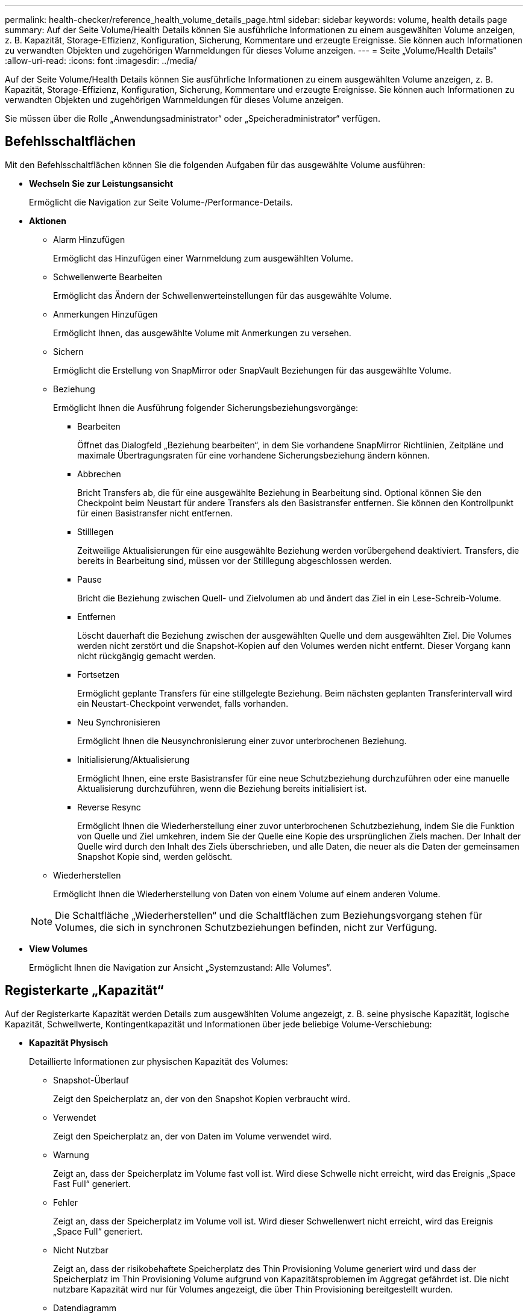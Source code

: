 ---
permalink: health-checker/reference_health_volume_details_page.html 
sidebar: sidebar 
keywords: volume, health details page 
summary: Auf der Seite Volume/Health Details können Sie ausführliche Informationen zu einem ausgewählten Volume anzeigen, z. B. Kapazität, Storage-Effizienz, Konfiguration, Sicherung, Kommentare und erzeugte Ereignisse. Sie können auch Informationen zu verwandten Objekten und zugehörigen Warnmeldungen für dieses Volume anzeigen. 
---
= Seite „Volume/Health Details“
:allow-uri-read: 
:icons: font
:imagesdir: ../media/


[role="lead"]
Auf der Seite Volume/Health Details können Sie ausführliche Informationen zu einem ausgewählten Volume anzeigen, z. B. Kapazität, Storage-Effizienz, Konfiguration, Sicherung, Kommentare und erzeugte Ereignisse. Sie können auch Informationen zu verwandten Objekten und zugehörigen Warnmeldungen für dieses Volume anzeigen.

Sie müssen über die Rolle „Anwendungsadministrator“ oder „Speicheradministrator“ verfügen.



== Befehlsschaltflächen

Mit den Befehlsschaltflächen können Sie die folgenden Aufgaben für das ausgewählte Volume ausführen:

* *Wechseln Sie zur Leistungsansicht*
+
Ermöglicht die Navigation zur Seite Volume-/Performance-Details.

* *Aktionen*
+
** Alarm Hinzufügen
+
Ermöglicht das Hinzufügen einer Warnmeldung zum ausgewählten Volume.

** Schwellenwerte Bearbeiten
+
Ermöglicht das Ändern der Schwellenwerteinstellungen für das ausgewählte Volume.

** Anmerkungen Hinzufügen
+
Ermöglicht Ihnen, das ausgewählte Volume mit Anmerkungen zu versehen.

** Sichern
+
Ermöglicht die Erstellung von SnapMirror oder SnapVault Beziehungen für das ausgewählte Volume.

** Beziehung
+
Ermöglicht Ihnen die Ausführung folgender Sicherungsbeziehungsvorgänge:

+
*** Bearbeiten
+
Öffnet das Dialogfeld „Beziehung bearbeiten“, in dem Sie vorhandene SnapMirror Richtlinien, Zeitpläne und maximale Übertragungsraten für eine vorhandene Sicherungsbeziehung ändern können.

*** Abbrechen
+
Bricht Transfers ab, die für eine ausgewählte Beziehung in Bearbeitung sind. Optional können Sie den Checkpoint beim Neustart für andere Transfers als den Basistransfer entfernen. Sie können den Kontrollpunkt für einen Basistransfer nicht entfernen.

*** Stilllegen
+
Zeitweilige Aktualisierungen für eine ausgewählte Beziehung werden vorübergehend deaktiviert. Transfers, die bereits in Bearbeitung sind, müssen vor der Stilllegung abgeschlossen werden.

*** Pause
+
Bricht die Beziehung zwischen Quell- und Zielvolumen ab und ändert das Ziel in ein Lese-Schreib-Volume.

*** Entfernen
+
Löscht dauerhaft die Beziehung zwischen der ausgewählten Quelle und dem ausgewählten Ziel. Die Volumes werden nicht zerstört und die Snapshot-Kopien auf den Volumes werden nicht entfernt. Dieser Vorgang kann nicht rückgängig gemacht werden.

*** Fortsetzen
+
Ermöglicht geplante Transfers für eine stillgelegte Beziehung. Beim nächsten geplanten Transferintervall wird ein Neustart-Checkpoint verwendet, falls vorhanden.

*** Neu Synchronisieren
+
Ermöglicht Ihnen die Neusynchronisierung einer zuvor unterbrochenen Beziehung.

*** Initialisierung/Aktualisierung
+
Ermöglicht Ihnen, eine erste Basistransfer für eine neue Schutzbeziehung durchzuführen oder eine manuelle Aktualisierung durchzuführen, wenn die Beziehung bereits initialisiert ist.

*** Reverse Resync
+
Ermöglicht Ihnen die Wiederherstellung einer zuvor unterbrochenen Schutzbeziehung, indem Sie die Funktion von Quelle und Ziel umkehren, indem Sie der Quelle eine Kopie des ursprünglichen Ziels machen. Der Inhalt der Quelle wird durch den Inhalt des Ziels überschrieben, und alle Daten, die neuer als die Daten der gemeinsamen Snapshot Kopie sind, werden gelöscht.



** Wiederherstellen
+
Ermöglicht Ihnen die Wiederherstellung von Daten von einem Volume auf einem anderen Volume.



+
[NOTE]
====
Die Schaltfläche „Wiederherstellen“ und die Schaltflächen zum Beziehungsvorgang stehen für Volumes, die sich in synchronen Schutzbeziehungen befinden, nicht zur Verfügung.

====
* *View Volumes*
+
Ermöglicht Ihnen die Navigation zur Ansicht „Systemzustand: Alle Volumes“.





== Registerkarte „Kapazität“

Auf der Registerkarte Kapazität werden Details zum ausgewählten Volume angezeigt, z. B. seine physische Kapazität, logische Kapazität, Schwellwerte, Kontingentkapazität und Informationen über jede beliebige Volume-Verschiebung:

* *Kapazität Physisch*
+
Detaillierte Informationen zur physischen Kapazität des Volumes:

+
** Snapshot-Überlauf
+
Zeigt den Speicherplatz an, der von den Snapshot Kopien verbraucht wird.

** Verwendet
+
Zeigt den Speicherplatz an, der von Daten im Volume verwendet wird.

** Warnung
+
Zeigt an, dass der Speicherplatz im Volume fast voll ist. Wird diese Schwelle nicht erreicht, wird das Ereignis „Space Fast Full“ generiert.

** Fehler
+
Zeigt an, dass der Speicherplatz im Volume voll ist. Wird dieser Schwellenwert nicht erreicht, wird das Ereignis „Space Full“ generiert.

** Nicht Nutzbar
+
Zeigt an, dass der risikobehaftete Speicherplatz des Thin Provisioning Volume generiert wird und dass der Speicherplatz im Thin Provisioning Volume aufgrund von Kapazitätsproblemen im Aggregat gefährdet ist. Die nicht nutzbare Kapazität wird nur für Volumes angezeigt, die über Thin Provisioning bereitgestellt wurden.

** Datendiagramm
+
Zeigt die Gesamtkapazität und die genutzte Datenkapazität des Volume an.

+
Wenn Autogrow aktiviert ist, wird im Datendiagramm der verfügbare Speicherplatz im Aggregat angezeigt. Das Datendiagramm zeigt den effektiven Speicherplatz, der von Daten auf dem Volume genutzt werden kann. Dies kann einer der folgenden Werte sein:

+
*** Tatsächliche Datenkapazität des Volumes für die folgenden Bedingungen:
+
**** Autogrow ist deaktiviert.
**** Das autogrow-fähige Volume hat die maximale Größe erreicht.
**** Autogrow-aktivierte Volumes mit Thick Provisioning können nicht weiter wachsen.


*** Datenkapazität des Volumes unter Berücksichtigung der maximalen Volume-Größe (für Volumes mit Thin Provisioning und für Thick Provisioning Volumes, wenn das Aggregat über genügend Platz für das Volume verfügt, um die maximale Größe zu erreichen)
*** Datenkapazität des Volumes nach Berücksichtigung der nächsten möglichen Autogrow Größe (für Thick Provisioning Volumes, die einen Autogrow-Prozentwert haben)


** Diagramm Snapshot Kopien
+
Dieses Diagramm wird nur angezeigt, wenn die verwendete Snapshot-Kapazität oder die Snapshot-Reserve nicht null ist.



+
Beide Diagramme zeigen die Kapazität an, um die die Snapshot-Kapazität die Snapshot-Reserve überschreitet, wenn die verwendete Snapshot-Kapazität die Snapshot-Reserve überschreitet.

* *Kapazität Logisch*
+
Zeigt die logischen Platzeigenschaften des Volumes an. Der logische Speicherplatz gibt die tatsächliche Größe der auf Festplatte gespeicherten Daten an, ohne dabei die Einsparungen durch die ONTAP Storage-Effizienztechnologien zu verwenden.

+
** Bericht Zu Logischem Speicherplatz
+
Zeigt an, ob für das Volume ein Bericht über den logischen Speicherplatz konfiguriert ist. Der Wert kann aktiviert, deaktiviert oder nicht zutreffend sein. „`not anwendbare`“ wird für Volumes auf älteren ONTAP-Versionen oder auf Volumes angezeigt, die kein logisches Speicherplatz-Reporting unterstützen.

** Verwendet
+
Zeigt die Menge des logischen Speicherplatzes an, der von Daten im Volume verwendet wird, und den Prozentsatz des logischen Speicherplatzes, der basierend auf der Gesamtkapazität genutzt wird.

** Durchsetzung Des Logischen Speicherplatzes
+
Zeigt an, ob die Durchsetzung des logischen Speicherplatzes für über Thin Provisioning bereitgestellte Volumes konfiguriert ist. Bei Einstellung auf aktiviert kann die verwendete logische Größe des Volumes nicht größer sein als die aktuell eingestellte physische Volume-Größe.



* *Autogrow*
+
Zeigt an, ob das Volumen automatisch wächst, wenn es nicht mehr genügend Speicherplatz hat.

* * Raumgarantie*
+
Zeigt die FlexVol-Lautstärkeregelung an, wenn ein Volume freie Blöcke aus einem Aggregat entfernt. Diese Blöcke sind dann garantiert für Schreibvorgänge auf Dateien im Volume verfügbar. Die Speicherplatzgarantie kann auf eine der folgenden gesetzt werden:

+
** Keine
+
Es wurde keine Speicherplatzzusage für das Volume konfiguriert.

** Datei
+
Die vollständige Größe von dünn geschriebenen Dateien (zum Beispiel LUNs) ist garantiert.

** Datenmenge
+
Die volle Größe des Volumens wird garantiert.

** Teilweise
+
Das FlexCache-Volume reserviert basierend auf seiner Größe Speicherplatz. Wenn die Größe des FlexCache-Volumes 100 MB oder mehr ist, ist die Mindestplatzgarantie standardmäßig auf 100 MB gesetzt. Wenn die Größe des FlexCache-Volumes weniger als 100 MB ist, wird die Mindestplatzgarantie auf die Größe des FlexCache-Volumes gesetzt. Wenn die Größe des FlexCache-Volumes später erhöht wird, wird die Mindestplatzgarantie nicht erhöht.



+
[NOTE]
====
Die Speicherplatzzusage ist ein Teil, wenn es sich um ein Volume vom Typ Data-Cache handelt.

====
* *Details (Physisch)*
+
Zeigt die physischen Merkmale des Volumes an.

* *Gesamtkapazität*
+
Zeigt die gesamte physische Kapazität im Volume an.

* *Datenkapazität*
+
Zeigt den vom Volume genutzten physischen Speicherplatz (genutzte Kapazität) und die Menge an verfügbarem (freier Kapazität) physischen Speicherplatz im Volume an. Diese Werte werden auch als Prozentsatz der gesamten physischen Kapazität angezeigt.

+
Wenn ein Risikoereignis für Thin Provisioning Volume für Volumes mit Thin Provisioning erstellt wird, wird die vom Volume verwendete Menge an Speicherplatz (genutzte Kapazität) und die Menge an Speicherplatz, die im Volume verfügbar ist, jedoch nicht verwendet werden kann (nicht nutzbare Kapazität), da die Kapazität des Aggregats angezeigt wird.

* *Snapshot Reserve*
+
Zeigt die Menge an Speicherplatz an, der von den Snapshot Kopien verwendet (genutzte Kapazität) und die Menge an Speicherplatz, die für Snapshot Kopien verfügbar ist (freie Kapazität) im Volume an. Diese Werte werden auch als Prozentsatz der gesamten Snapshot-Reserve angezeigt.

+
Wenn ein Risikoereignis für Thin Provisioning Volume für Volumes mit Thin Provisioning erstellt wird, dann wird die Menge an Speicherplatz, der von den Snapshot Kopien verwendet wird (genutzte Kapazität) und die Menge an Speicherplatz, die im Volume verfügbar ist, jedoch nicht für die Erstellung von Snapshot Kopien verwendet werden kann (nicht nutzbare Kapazität). Aufgrund von Aggregat-Kapazitätsproblemen wird angezeigt.

* *Volumenschwellwerte*
+
Zeigt die folgenden Schwellenwerte für die Volume-Kapazität an:

+
** Nahezu Vollständig. Schwellenwert
+
Gibt den Prozentsatz an, bei dem ein Volumen fast voll ist.

** Vollständiger Schwellenwert
+
Gibt den Prozentsatz an, bei dem ein Volume voll ist.



* *Weitere Details*
+
** Autogrow Maximalgröße
+
Zeigt die maximale Größe an, bis die Lautstärke automatisch erweitert werden kann. Der Standardwert ist 120 % der Volume-Größe bei der Erstellung. Dieses Feld wird nur angezeigt, wenn Autogrow für das Volume aktiviert ist.

** Der Qtree Kontingent Verplante Kapazität
+
Zeigt den Speicherplatz an, der in den Quoten reserviert wurde.

** Qtree-Kontingent Überbeansprucht Kapazität
+
Zeigt die Menge an Speicherplatz an, die verwendet werden kann, bevor das System das überverplante Ereignis des Volume Qtree-Kontingents generiert.

** Fraktionale Reserve
+
Steuert die Größe der Überschreibungsreserve. Standardmäßig ist die fraktionale Reserve auf 100 festgelegt und gibt an, dass 100 Prozent des erforderlichen reservierten Speicherplatzes reserviert werden, damit die Objekte für Überschreibungen vollständig gesichert sind. Wenn die fraktionale Reserve weniger als 100 Prozent beträgt, wird der reservierte Speicherplatz für alle platzreservierten Dateien in diesem Volume auf den Prozentsatz der fraktionalen Reserve reduziert.

** Tägliche Snapshot Wachstumsrate
+
Zeigt die Änderung an (in Prozent oder in KB, MB, GB usw.), die alle 24 Stunden in den Snapshot Kopien des ausgewählten Volumes stattfindet.

** Snapshot Tage voll belegt
+
Zeigt die geschätzte Anzahl der verbleibenden Tage an, bevor der für die Snapshot Kopien im Volume reservierte Speicherplatz den angegebenen Schwellenwert erreicht.

+
Das Feld „Snapshot Days to Full“ zeigt einen nicht anwendbaren Wert an, wenn das Wachstum der Snapshot-Kopien im Volume null oder negativ ist oder wenn es keine Daten zur Berechnung der Wachstumsrate gibt.

** Snapshot Automatisch Löschen
+
Gibt an, ob Snapshot Kopien automatisch in freien Speicherplatz gelöscht werden, wenn ein Schreibvorgang auf ein Volume aufgrund von fehlendem Speicherplatz im Aggregat ausfällt.

** Snapshots
+
Zeigt Informationen über die Snapshot-Kopien im Volume an.

+
Die Anzahl der Snapshot Kopien auf dem Volume wird als Link angezeigt. Wenn Sie auf den Link klicken, werden die Snapshot Kopien in dem Dialogfeld Volume geöffnet, in dem Details zu den Snapshot Kopien angezeigt werden.

+
Die Anzahl der Snapshot Kopien wird etwa jede Stunde aktualisiert. Die Liste der Snapshot-Kopien wird jedoch zu dem Zeitpunkt aktualisiert, zu dem Sie auf das Symbol klicken. Dies kann zu einem Unterschied zwischen der in der Topologie angezeigten Anzahl der Snapshot Kopien und der Anzahl der aufgelisteten Snapshot Kopien führen, wenn Sie auf das Symbol klicken.



* *Volume Move*
+
Zeigt den Status der aktuellen oder der letzten Volume-Verschiebung an, die am Volume durchgeführt wurde, und weitere Details an, z. B. die aktuelle Phase der Verschiebung eines Volumes – im Gange ist, das Quellaggregat, das Zielaggregat, die Startzeit, die Endzeit, Und die geschätzte Endzeit.

+
Zeigt außerdem die Anzahl der Vorgänge zum Verschieben von Volumes an, die auf dem ausgewählten Volume ausgeführt werden. Weitere Informationen über die Vorgänge zum Verschieben von Volumes erhalten Sie, indem Sie auf den Link *Protokoll zum Verschieben von Volumes* klicken.





== Registerkarte Konfiguration

Auf der Registerkarte Konfiguration werden Details zum ausgewählten Volume angezeigt, z. B. Richtlinie für den Export, RAID-Typ, Kapazität und Storage-Effizienz-Funktionen des Volumes:

* *Übersicht*
+
** Vollständiger Name
+
Zeigt den vollständigen Namen des Volumes an.

** Aggregate
+
Zeigt den Namen des Aggregats, auf dem sich das Volume befindet, oder die Anzahl der Aggregate an, auf denen sich das FlexGroup Volume befindet.

** Tiering-Richtlinie
+
Zeigt die Tiering-Richtlinie für das Volume an; wenn das Volume auf einem FabricPool-fähigen Aggregat implementiert wird. Die Richtlinie kann „Keine“, „nur Snapshot“, „Backup“, „automatisch“ oder „Alle“ lauten.

** Storage VM
+
Zeigt den Namen der SVM an, die das Volume enthält.

** Verbindungspfad
+
Zeigt den Status des Pfads an, der aktiv oder inaktiv sein kann. Der Pfad in der SVM, auf den das Volume angehängt ist, wird ebenfalls angezeigt. Sie können auf den Link *Verlauf* klicken, um die letzten fünf Änderungen am Verbindungspfad anzuzeigen.

** Exportrichtlinie
+
Zeigt den Namen der Exportrichtlinie an, die für das Volume erstellt wurde. Über den Link können Sie Details zu den Exportrichtlinien, den Authentifizierungsprotokollen und den aktivierten Zugriff auf die Volumes anzeigen, die zu der SVM gehören.

** Stil
+
Zeigt den Volumenstil an. Der Volume-Stil kann FlexVol oder FlexGroup sein.

** Typ
+
Zeigt den Typ des ausgewählten Volumens an. Der Volume-Typ kann Lese-/Schreibvorgänge, Lastverteilung, Datensicherung, Daten-Cache oder temporär sein.

** RAID-Typ
+
Zeigt den RAID-Typ des ausgewählten Volumes an. Der RAID-Typ kann RAID0, RAID4, RAID-DP oder RAID-TEC sein.

+
[NOTE]
====
Es können mehrere RAID-Typen für FlexGroup Volumes angezeigt werden, da sich die zusammengehörigen Volumes für FlexGroups auf Aggregaten unterschiedlicher Typen sein können.

====
** SnapLock-Typ
+
Zeigt den SnapLock-Typ des Aggregats an, der das Volume enthält.

** SnapLock Expiry
+
Zeigt das Ablaufdatum des SnapLock-Volume an.



* * Kapazität*
+
** Thin Provisioning
+
Zeigt an, ob Thin Provisioning für das Volume konfiguriert ist.

** Autogrow
+
Zeigt an, ob das flexible Volume automatisch innerhalb eines Aggregats wächst.

** Snapshot Automatisch Löschen
+
Gibt an, ob Snapshot Kopien automatisch in freien Speicherplatz gelöscht werden, wenn ein Schreibvorgang auf ein Volume aufgrund von fehlendem Speicherplatz im Aggregat ausfällt.

** Kontingente
+
Gibt an, ob die Quoten für das Volume aktiviert sind.



* * Effizienz*
+
** Komprimierung
+
Gibt an, ob die Komprimierung aktiviert oder deaktiviert ist.

** Deduplizierung
+
Gibt an, ob die Deduplizierung aktiviert oder deaktiviert ist.

** Deduplizierungsmodus
+
Gibt an, ob der auf einem Volume aktivierte Deduplizierungsvorgang ein manueller, geplanter oder richtlinienbasierter Vorgang ist. Wenn der Modus auf „geplant“ eingestellt ist, wird der Betriebsplan angezeigt, und wenn der Modus auf eine Richtlinie festgelegt ist, wird der Richtlinienname angezeigt.

** Deduplizierungsart
+
Gibt den Typ des Deduplizierungsvorgangs an, der auf dem Volume ausgeführt wird. Wenn das Volume eine SnapVault-Beziehung hat, wird als SnapVault angezeigt. Für jedes andere Volumen wird der Typ als normal angezeigt.

** Storage-Effizienzrichtlinie
+
Gibt den Namen der Storage-Effizienzrichtlinie an, die diesem Volume durch Unified Manager zugewiesen wurde. Diese Richtlinie steuert die Komprimierungs- und Deduplizierungseinstellungen.



* *Schutz*
+
** Snapshots
+
Gibt an, ob die automatischen Snapshot Kopien aktiviert oder deaktiviert sind.







== Registerkarte „Schutz“

Auf der Registerkarte Schutz werden Sicherungsdetails zum ausgewählten Volume angezeigt, z. B. Verzögerungsinformationen, Beziehungstyp und Topologie der Beziehung.

* *Zusammenfassung*
+
Zeigt die Eigenschaften der Sicherungsbeziehungen (SnapMirror, SnapVault oder Storage VM DR) für ein ausgewähltes Volume an. Für einen anderen Beziehungstyp wird nur die Eigenschaft Beziehungstyp angezeigt. Wenn ein primäres Volume ausgewählt wird, werden nur die Richtlinie für verwaltete und lokale Snapshot-Kopien angezeigt. Für SnapMirror und SnapVault Beziehungen werden folgende Eigenschaften angezeigt:

+
** Quell-Volume
+
Zeigt den Namen der Quelle des ausgewählten Volumes an, wenn das ausgewählte Volume ein Ziel ist.

** Verzögerungsstatus
+
Zeigt den Status der Update- oder Transferverzögerungen für eine Schutzbeziehung an. Der Status kann „Fehler“, „Warnung“ oder „kritisch“ sein.

+
Der lag-Status gilt nicht für synchrone Beziehungen.

** Verzögerungsdauer
+
Zeigt die Zeit an, mit der die Daten auf dem Spiegel hinter der Quelle liegen.

** Letzte Erfolgreiche Aktualisierung
+
Zeigt Datum und Uhrzeit der letzten erfolgreichen Schutzaktualisierung an.

+
Die letzte erfolgreiche Aktualisierung gilt nicht für synchrone Beziehungen.

** Storage Service-Mitglied
+
Zeigt entweder Ja oder Nein an, um anzugeben, ob das Volume zu einem Storage-Service gehört und von diesem gemanagt wird.

** Versionsflexible Replizierung
+
Zeigt entweder Ja, Ja mit Sicherungsoption oder Keine an. Ja zeigt an, dass die SnapMirror Replizierung möglich ist, auch wenn auf Quell- und Ziel-Volumes unterschiedliche Versionen der ONTAP Software ausgeführt werden. Ja, mit der Backup-Option bezeichnet die Implementierung von SnapMirror Sicherung mit der Möglichkeit, mehrere Versionen von Backup-Kopien auf dem Zielsystem aufzubewahren. Keine gibt an, dass die Version Flexible Replikation nicht aktiviert ist.

** Beziehungsfähigkeit
+
Zeigt die ONTAP-Funktionen an, die für die Sicherungsbeziehung verfügbar sind.

** Protection Service
+
Zeigt den Namen des Schutzdienstes an, wenn die Beziehung von einer Schutzpartneranwendung verwaltet wird.

** Beziehungstyp
+
Zeigt alle Beziehungstypen an, einschließlich Asynchronous Mirror, Asynchronous Vault, Asynchronous MirrorVault, StrictSync, Und Synchronisierung.

** Beziehungsstatus
+
Zeigt den Status der SnapMirror oder SnapVault Beziehung an. Der Staat kann ohne Initialisierung, SnapMirrored oder Abbruch erfolgen. Wenn ein Quell-Volume ausgewählt ist, ist der Beziehungsstatus nicht zutreffend und wird nicht angezeigt.

** Übertragungsstatus
+
Zeigt den Übertragungsstatus der Schutzbeziehung an. Der Übertragungsstatus kann einer der folgenden Werte sein:

+
*** Wird Abgebrochen
+
SnapMirror-Transfers sind aktiviert; ein Vorgang, bei dem der Transfer abgebrochen wird, während das Checkpoint entfernt wird.

*** Prüfen
+
Das Zielvolumen wird einer Diagnose-Prüfung unterzogen und es wird keine Übertragung durchgeführt.

*** Abschließen
+
SnapMirror Transfers sind aktiviert. Das Volume befindet sich derzeit in der Phase nach dem Transfer für inkrementelle SnapVault Transfers.

*** Leerlauf
+
Transfers sind aktiviert, und es wird keine Übertragung durchgeführt.

*** Synchronisiert
+
Die Daten in den beiden Volumes in der synchronen Beziehung werden synchronisiert.

*** Out-of-Sync
+
Die Daten im Ziel-Volume werden nicht mit dem Quell-Volume synchronisiert.

*** Vorbereitung
+
SnapMirror Transfers sind aktiviert. Das Volume befindet sich derzeit in der Phase vor der Übertragung für inkrementelle SnapVault Transfers.

*** Warteschlange
+
SnapMirror Transfers sind aktiviert. Es werden keine Transfers durchgeführt.

*** Stillgelegt
+
SnapMirror Transfers sind deaktiviert. Es wird keine Übertragung durchgeführt.

*** Wird Stillgelegt
+
Ein SnapMirror Transfer läuft. Zusätzliche Transfers sind deaktiviert.

*** Übertragung
+
SnapMirror Transfers sind aktiviert, und ein Transfer läuft.

*** Übergang
+
Der asynchrone Datentransfer aus dem Quell- zum Ziel-Volume ist abgeschlossen, und der Übergang zum synchronen Betrieb wurde gestartet.

*** Warten
+
Ein SnapMirror Transfer wurde initiiert, aber einige zugehörige Aufgaben warten darauf, in die Warteschlange verschoben zu werden.



** Max. Übertragungsrate
+
Zeigt die maximale Übertragungsrate für die Beziehung an. Die maximale Übertragungsrate kann ein numerischer Wert in Kilobyte pro Sekunde (Kbit/s), Megabyte pro Sekunde (Mbit/s), Gigabyte pro Sekunde (Gbit/s) oder Terabyte pro Sekunde (Tbit/s) sein. Wenn kein Limit angezeigt wird, ist die Basistransfer zwischen Beziehungen unbegrenzt.

** SnapMirror Richtlinie
+
Zeigt die Schutzrichtlinie für das Volume an. DPDefault gibt die standardmäßige Richtlinie für den Schutz der asynchronen Spiegelung an, XDPDefault gibt die standardmäßige asynchrone Vault-Richtlinie an, und DPSyncStandard gibt die standardmäßige asynchrone MirrorVault-Richtlinie an. StrictSync gibt die standardmäßige Richtlinie für den synchronen strengen Schutz an, und Sync gibt die standardmäßige synchrone Richtlinie an. Sie können auf den Richtliniennamen klicken, um die mit dieser Richtlinie verknüpften Details anzuzeigen, einschließlich der folgenden Informationen:

+
*** Übertragungspriorität
*** Einstellung der Zugriffszeit ignorieren
*** Limit für Versuche
*** Kommentare
*** SnapMirror-Labels
*** Aufbewahrungseinstellungen
*** Tatsächliche Snapshot Kopien
*** Bewahren Sie Snapshot Kopien auf
*** Schwellenwert für Warnung bei Aufbewahrung
*** Snapshot-Kopien ohne Aufbewahrungseinstellungen in einer kaskadierenden SnapVault-Beziehung, wobei die Quelle ein Datensicherungs-Volume (DP) ist, gilt nur die Regel „`sm_created`“.


** Zeitplan Aktualisieren
+
Zeigt den SnapMirror Zeitplan an, der der Beziehung zugewiesen ist. Wenn Sie den Cursor über das Informationssymbol positionieren, werden die Terminplandetails angezeigt.

** Lokale Snapshot-Richtlinie
+
Zeigt die Snapshot Kopie-Richtlinie für das Volume an. Die Richtlinie ist Standard, Keine oder ein beliebiger Name, der einer benutzerdefinierten Richtlinie zugewiesen wurde.

** Geschützt Durch
+
Zeigt den Schutztyp an, der für das ausgewählte Volume verwendet wird. Wenn ein Volume z. B. durch Konsistenzgruppe und SnapMirror Volume-Beziehungen geschützt ist, wird in diesem Feld sowohl SnapMirror als auch die Konsistenzgruppe angezeigt. Dieses Feld enthält auch einen Link, über den Sie zur Seite „Beziehungen“ weitergeleitet werden, um den Status einer einheitlichen Beziehung anzuzeigen. Der Link gilt nur für zusammengebende Beziehungen.

** Konsistenzgruppe
+
Für Volumes, die durch SnapMirror Business Continuity (SM-BC)-Beziehungen geschützt sind, wird in dieser Spalte die Konsistenzgruppe des Volumes angezeigt.



* *Ausblick*
+
Zeigt die Schutztopologie des ausgewählten Volumes an. Die Topologie enthält grafische Darstellungen aller Volumes, die sich auf das ausgewählte Volume beziehen. Das ausgewählte Volumen wird durch einen dunkelgrauen Rahmen angezeigt, und Linien zwischen Volumes in der Topologie geben den Schutzbeziehungstyp an. Die Richtung der Beziehungen in der Topologie wird von links nach rechts angezeigt, wobei die Quelle jeder Beziehung auf der linken Seite und das Ziel auf der rechten Seite.

+
Zweifett gedruckte Zeilen geben eine asynchrone Spiegelbeziehung an. Eine einzelne, fett gedruckte Zeile gibt eine asynchrone Vault-Beziehung an, doppelte Einzelzeilen geben eine asynchrone MirrorVault-Beziehung an, und eine fettgedruckte Zeile und eine nicht fettgedruckte Zeile gibt eine synchrone Beziehung an. Die folgende Tabelle gibt an, ob die synchrone Beziehung StrictSync oder Sync ist.

+
Durch Klicken mit der rechten Maustaste auf ein Volume wird ein Menü angezeigt, aus dem Sie entweder das Volume schützen oder Daten darauf wiederherstellen können. Mit der rechten Maustaste auf eine Beziehung klicken wird ein Menü angezeigt, aus dem Sie entweder bearbeiten, abbrechen, stilllegen, brechen, entfernen, Oder nehmen Sie eine Beziehung wieder auf.

+
Die Menüs werden in den folgenden Fällen nicht angezeigt:

+
** Wenn die RBAC-Einstellungen diese Aktion nicht zulassen, z. B. wenn Sie nur über Operatorrechte verfügen
** Wenn sich das Volume in einer synchronen Schutzbeziehung befindet
** Wenn die Volume-ID unbekannt ist, z. B. wenn eine Intercluster-Beziehung vorliegt und das Ziel-Cluster noch nicht erkannt wurde, wird durch Klicken auf ein anderes Volume in der Topologie Informationen für das entsprechende Volume ausgewählt und angezeigt. Ein Fragezeichen (image:../media/hastate_unknown.gif["Symbol für den HA-Status: Unbekannt"] ) In der linken oberen Ecke eines Volumens gibt an, dass entweder das Volumen fehlt oder es noch nicht entdeckt wurde. Sie können außerdem angeben, dass Kapazitätsinformationen nicht vorhanden sind. Wenn Sie den Mauszeiger über das Fragezeichen positionieren, werden weitere Informationen angezeigt, einschließlich Vorschläge für Korrekturmaßnahmen.


+
In der Topologie werden Informationen zur Volume-Kapazität, Verzögerung, Snapshot-Kopien und zum letzten erfolgreichen Datentransfer angezeigt, wenn sie einer von mehreren gängigen Topologievorlagen entspricht. Wenn eine Topologie keiner dieser Vorlagen entspricht, werden Informationen zur Volume-Verzögerung und zum letzten erfolgreichen Datentransfer in einer Beziehungstabelle unter der Topologie angezeigt. In diesem Fall gibt die markierte Zeile in der Tabelle das ausgewählte Volume an, und in der Topologieansicht zeigen fettgedruckte Linien mit einem blauen Punkt die Beziehung zwischen dem ausgewählten Volume und seinem Quellvolumen an.



Topologieansichten umfassen folgende Informationen:

* Kapazität
+
Zeigt die Gesamtkapazität des Volumes an. Wenn Sie den Cursor auf ein Volumen in der Topologie positionieren, werden im Dialogfeld Aktuelle Schwellenwerteinstellungen die aktuellen Warn- und kritischen Schwellwerte für dieses Volume angezeigt. Sie können die Schwellenwerteinstellungen auch bearbeiten, indem Sie im Dialogfeld Aktuelle Schwellenwerteinstellungen auf den Link *Schwellenwerte bearbeiten* klicken. Wenn Sie das Kontrollkästchen *Kapazität* deaktivieren, werden alle Kapazitätsinformationen für alle Volumes in der Topologie ausgeblendet.

* Verzögerung
+
Zeigt die Verzögerungsdauer und den Verzögerungsstatus der eingehenden Schutzbeziehungen an. Wenn Sie das Kontrollkästchen *lag* deaktivieren, werden alle lag-Informationen für alle Volumes in der Topologie ausgeblendet. Wenn das Kontrollkästchen *lag* gedimmt ist, werden die Verzögerungsinformationen für das ausgewählte Volume in der Beziehungstabelle unter der Topologie sowie die lag-Informationen für alle zugehörigen Volumes angezeigt.

* Snapshot
+
Zeigt die Anzahl der für ein Volume verfügbaren Snapshot Kopien an. Wenn Sie das Kontrollkästchen *Snapshot* deaktivieren, werden alle Snapshot Kopie-Informationen für alle Volumes in der Topologie ausgeblendet. Klicken auf das Symbol für die Snapshot Kopie ( image:../media/icon_snapshot_list.gif["Symbol für die Liste der zu einem Volume verknüpften Snapshot Kopien"] ) Zeigt die Liste der Snapshot Kopien für ein Volume an. Die Anzahl der Snapshot Kopien neben dem Symbol wird ungefähr jede Stunde aktualisiert. Die Liste der Snapshot-Kopien wird jedoch beim Klicken auf das Symbol aktualisiert. Dies kann zu einem Unterschied zwischen der in der Topologie angezeigten Anzahl der Snapshot Kopien und der Anzahl der aufgelisteten Snapshot Kopien führen, wenn Sie auf das Symbol klicken.

* Letzte Erfolgreiche Übertragung
+
Zeigt den Betrag, die Dauer, die Zeit und das Datum der letzten erfolgreichen Datenübertragung an. Wenn das Kontrollkästchen *Letzter erfolgreicher Transfer* abgeblendet ist, werden die letzten erfolgreichen Übertragungsinformationen für das ausgewählte Volume in der Beziehungstabelle unter der Topologie sowie die letzten erfolgreichen Übertragungsinformationen für alle zugehörigen Volumes angezeigt.

+
** *Geschichte*
+
Zeigt die Historie der eingehenden SnapMirror- und SnapVault-Sicherungsbeziehungen für das ausgewählte Volume in einem Diagramm an. Es sind drei Verlaufsdiagramme verfügbar: Die Dauer des eingehenden Beziehungsverzögerungsablaufs, die Dauer der eingehenden Beziehungsübertragung und die Größe der eingehenden Beziehungsübertragung. Die Verlaufsdaten werden nur angezeigt, wenn Sie ein Zielvolume auswählen. Wenn Sie ein primäres Volume auswählen, sind die Diagramme leer und die Meldung Keine Daten gefunden wird angezeigt. Wenn die Volumes durch eine Konsistenzgruppe und synchrone SnapMirror Beziehungen geschützt sind, werden die Informationen für die Dauer der Beziehungsübertragung und die Größe der Beziehungsübertragung nicht angezeigt.



+
Sie können einen Diagrammtyp aus der Dropdown-Liste oben im Fenster Verlauf auswählen. Sie können Details für einen bestimmten Zeitraum anzeigen, indem Sie entweder 1 Woche, 1 Monat oder 1 Jahr auswählen. Historische Grafiken können Ihnen bei der Identifizierung von Trends helfen: Wenn zum Beispiel große Datenmengen zur gleichen Zeit des Tages oder der Woche übertragen werden oder wenn der lag-Warn- oder lag-Fehlerschwellenwert konsistent verletzt wird, können Sie geeignete Maßnahmen ergreifen. Außerdem können Sie auf die Schaltfläche *Exportieren* klicken, um einen Bericht im CSV-Format für das Diagramm zu erstellen, das Sie anzeigen.

+
+ Verlaufsdiagramme zum Schutz werden folgende Informationen angezeigt:

* *Beziehungsdauer*
+
Anzeige von Sekunden, Minuten oder Stunden auf der vertikalen Achse (y) und Anzeige von Tagen, Monaten oder Jahren auf der horizontalen Achse (x), abhängig vom ausgewählten Zeitraum. Der obere Wert auf der Y-Achse gibt die maximale Verzögerungsdauer an, die in dem auf der x-Achse angezeigten Zeitraum erreicht wurde. In der orangefarbenen Linie im Diagramm wird der lag-Fehlerschwellenwert angezeigt, während die horizontale gelbe Linie den lag-Warnungsschwellenwert darstellt. Wenn Sie den Mauszeiger über diese Zeilen positionieren, wird die Schwellenwerteinstellung angezeigt. Die waagerechte blaue Linie zeigt die Verzögerungsdauer an. Sie können die Details zu bestimmten Punkten im Diagramm anzeigen, indem Sie den Cursor auf einen interessanten Bereich positionieren.

* *Dauer Der Beziehungsübertragung*
+
Anzeige von Sekunden, Minuten oder Stunden auf der vertikalen Achse (y) und Anzeige von Tagen, Monaten oder Jahren auf der horizontalen Achse (x), abhängig vom ausgewählten Zeitraum. Der obere Wert auf der Y-Achse gibt die maximale Übertragungsdauer an, die in dem auf der x-Achse angezeigten Zeitraum erreicht wurde. Sie können die Details bestimmter Punkte im Diagramm anzeigen, indem Sie den Cursor über den Bereich von Interesse positionieren.

+
[NOTE]
====
Dieses Diagramm ist nicht für Volumes verfügbar, die sich in synchronen Sicherungsbeziehungen befinden.

====
* *Beziehung Übertragen Größe*
+
Zeigt Bytes, Kilobyte, Megabyte usw. auf der vertikalen Achse (y) je nach Übertragungsgröße an und zeigt Tage, Monate oder Jahre auf der horizontalen Achse (x) je nach ausgewähltem Zeitraum an. Der obere Wert auf der Y-Achse gibt die maximale Übertragungsgröße an, die im auf der x-Achse angezeigten Zeitraum erreicht wurde. Sie können die Details zu bestimmten Punkten im Diagramm anzeigen, indem Sie den Cursor auf einen interessanten Bereich positionieren.

+
[NOTE]
====
Dieses Diagramm ist nicht für Volumes verfügbar, die sich in synchronen Sicherungsbeziehungen befinden.

====




== Historienbereich

Im Bereich Verlauf werden Diagramme angezeigt, die Informationen über die Kapazität und die Platzreservierungen des ausgewählten Volumes enthalten. Außerdem können Sie auf die Schaltfläche *Exportieren* klicken, um einen Bericht im CSV-Format für das Diagramm zu erstellen, das Sie anzeigen.

Diagramme sind möglicherweise leer und die Meldung Keine Daten gefunden, die angezeigt werden, wenn die Daten oder der Status des Volumes für einen bestimmten Zeitraum unverändert bleiben.

Sie können einen Diagrammtyp aus der Dropdown-Liste oben im Fenster Verlauf auswählen. Sie können Details für einen bestimmten Zeitraum anzeigen, indem Sie entweder 1 Woche, 1 Monat oder 1 Jahr auswählen. Verlaufsdiagramme können Ihnen dabei helfen, Trends zu erkennen - wenn beispielsweise die Volumennutzung den Schwellenwert „nahezu voll“ konsistent überschreitet, können Sie entsprechende Maßnahmen ergreifen.

Verlaufsdiagramme zeigen folgende Informationen an:

* *Verwendete Volume-Kapazität*
+
Zeigt die verwendete Kapazität im Volume und den Trend in der Art und Weise an, wie die Volume-Kapazität basierend auf dem Nutzungsverlauf verwendet wird, als Liniendiagramme in Byte, Kilobyte, Megabyte usw. auf der vertikalen Achse (y). Der Zeitraum wird auf der horizontalen Achse (x) angezeigt. Sie können einen Zeitraum von einer Woche, einem Monat oder einem Jahr auswählen. Sie können die Details zu bestimmten Punkten im Diagramm anzeigen, indem Sie den Cursor auf einen bestimmten Bereich positionieren. Sie können ein Liniendiagramm ausblenden oder anzeigen, indem Sie auf die entsprechende Legende klicken. Wenn Sie beispielsweise auf die Legende zu „Volume Used Capacity“ klicken, wird die Zeile des Diagramms „Volume Used Capacity“ ausgeblendet.

* *Verwendete Volume-Kapazität vs Gesamt*
+
Zeigt den Trend der Volume-Kapazität basierend auf dem Nutzungsverlauf sowie der verwendeten Kapazität, der Gesamtkapazität und den Details der Speicherersparnis durch Deduplizierung und Komprimierung an. Dies sind Liniendiagramme in Byte, Kilobyte, Megabyte, Und so weiter, auf der vertikalen Achse (y). Der Zeitraum wird auf der horizontalen Achse (x) angezeigt. Sie können einen Zeitraum von einer Woche, einem Monat oder einem Jahr auswählen. Sie können die Details zu bestimmten Punkten im Diagramm anzeigen, indem Sie den Cursor auf einen bestimmten Bereich positionieren. Sie können ein Liniendiagramm ausblenden oder anzeigen, indem Sie auf die entsprechende Legende klicken. Wenn Sie beispielsweise auf die Legende „verwendete Trend-Kapazität“ klicken, wird das Diagramm „verwendete Trendkapazität“ ausgeblendet.

* *Verwendete Volume-Kapazität (%)*
+
Zeigt die verwendete Kapazität im Volumen und den Trend in der Art und Weise an, wie die Volume-Kapazität basierend auf dem Nutzungsverlauf, als Liniendiagramme, in Prozent, auf der vertikalen (y) Achse verwendet wird. Der Zeitraum wird auf der horizontalen Achse (x) angezeigt. Sie können einen Zeitraum von einer Woche, einem Monat oder einem Jahr auswählen. Sie können die Details zu bestimmten Punkten im Diagramm anzeigen, indem Sie den Cursor auf einen bestimmten Bereich positionieren. Sie können ein Liniendiagramm ausblenden oder anzeigen, indem Sie auf die entsprechende Legende klicken. Wenn Sie beispielsweise auf die Legende zu „Volume Used Capacity“ klicken, wird die Zeile des Diagramms „Volume Used Capacity“ ausgeblendet.

* *Verwendete Snapshot-Kapazität (%)*
+
Zeigt den Schwellenwert für die Snapshot-Reserve und die Snapshot-Warnung als Liniendiagramme und die von den Snapshot Kopien verwendete Kapazität als Diagramm in Prozent auf der vertikalen Achse (y) an. Der Snapshot-Überlauf ist mit verschiedenen Farben dargestellt. Der Zeitraum wird auf der horizontalen Achse (x) angezeigt. Sie können einen Zeitraum von einer Woche, einem Monat oder einem Jahr auswählen. Sie können die Details zu bestimmten Punkten im Diagramm anzeigen, indem Sie den Cursor auf einen bestimmten Bereich positionieren. Sie können ein Liniendiagramm ausblenden oder anzeigen, indem Sie auf die entsprechende Legende klicken. Wenn Sie beispielsweise auf die Legende der Snapshot Reserve klicken, wird die Grafik der Snapshot Reserve ausgeblendet.





== Ereignisliste

In der Ereignisliste werden Details zu neuen und bestätigten Ereignissen angezeigt:

* *Severity*
+
Zeigt den Schweregrad des Ereignisses an.

* *Veranstaltung*
+
Zeigt den Ereignisnamen an.

* *Auslösezeit*
+
Zeigt die Zeit an, die seit der Erzeugung des Ereignisses verstrichen ist. Wenn die verstrichene Zeit eine Woche überschreitet, wird der Zeitstempel angezeigt, zu dem das Ereignis generiert wurde.





== Bereich „Verwandte Anmerkungen“

Im Bereich Verwandte Anmerkungen können Sie Anmerkungsdetails anzeigen, die mit dem ausgewählten Volume verknüpft sind. Die Details umfassen den Anmerkungsnamen und die Anmerkungswerte, die auf das Volumen angewendet werden. Sie können auch manuelle Anmerkungen aus dem Bereich Verwandte Anmerkungen entfernen.



== Bereich „Verwandte Geräte“

Im Bereich „Verwandte Geräte“ können Sie SVMs, Aggregate, qtrees, LUNs und Snapshot Kopien anzeigen und navigieren, die mit dem Volume zusammenhängen:

* *Storage Virtual Machine*
+
Zeigt die Kapazität und den Integritätsstatus der SVM an, die das ausgewählte Volume enthält.

* * Aggregat*
+
Zeigt die Kapazität und den Integritätsstatus des Aggregats an, das das ausgewählte Volume enthält. Für FlexGroup Volumes wird die Anzahl der Aggregate aufgelistet, die die FlexGroup umfassen.

* *Volumen im Aggregat*
+
Zeigt die Anzahl und Kapazität aller Volumes an, die zum übergeordneten Aggregat des ausgewählten Volumes gehören. Auf der Grundlage des höchsten Schweregrades wird zudem der Integritätsstatus der Volumes angezeigt. Wenn beispielsweise ein Aggregat zehn Volumes enthält, von denen fünf den Warnstatus und die übrigen fünf den kritischen Status anzeigen, ist der angezeigte Status kritisch. Diese Komponente wird für FlexGroup-Volumes nicht angezeigt.

* *Qtrees*
+
Zeigt die Anzahl der vom ausgewählten Volume enthaltenen qtrees sowie die Kapazität von qtrees mit Kontingent an, die das ausgewählte Volume enthält. Die Kapazität der qtrees mit Kontingent wird in Bezug auf die Volume-Datenkapazität angezeigt. Auf der Grundlage des höchsten Schweregrades wird auch der Integritätsstatus der qtrees angezeigt. Wenn ein Volume beispielsweise zehn qtrees, fünf mit Warnstatus und die verbleibenden fünf mit kritischem Status aufweist, ist der angezeigte Status kritisch.

* *NFS-Freigaben*
+
Zeigt die Anzahl und den Status der NFS-Freigaben an, die mit dem Volume verknüpft sind.

* *SMB-Freigaben*
+
Zeigt die Anzahl und den Status der SMB/CIFS-Freigaben an.

* *LUNs*
+
Zeigt die Anzahl und Gesamtgröße aller LUNs im ausgewählten Volume an. Auf der Grundlage des höchsten Schweregrades wird außerdem der Systemzustand der LUNs angezeigt.

* *Benutzer- und Gruppenquoten*
+
Zeigt die Anzahl und den Status der Quoten für Benutzer und Benutzergruppen im Zusammenhang mit dem Volume und seinen qtrees an.

* *FlexClone Volumes*
+
Zeigt die Anzahl und Kapazität aller geklonten Volumes des ausgewählten Volumes an. Anzahl und Kapazität werden nur angezeigt, wenn das ausgewählte Volume geklonte Volumes enthält.

* *Parent Volume*
+
Zeigt den Namen und die Kapazität des übergeordneten Volume eines ausgewählten FlexClone Volume an. Das übergeordnete Volume wird nur angezeigt, wenn das ausgewählte Volume ein FlexClone Volume ist.





== Bereich „Verwandte Gruppen“

Im Bereich „Verwandte Gruppen“ können Sie die Liste der Gruppen anzeigen, die dem ausgewählten Volume zugeordnet sind.



== Bereich „Verwandte Warnungen“

Im Bereich „Verwandte Warnungen“ können Sie die Liste der Warnmeldungen anzeigen, die für das ausgewählte Volume erstellt wurden. Sie können auch eine Warnung hinzufügen, indem Sie auf den Link Warnung hinzufügen klicken oder eine vorhandene Warnung bearbeiten, indem Sie auf den Alarmnamen klicken.
